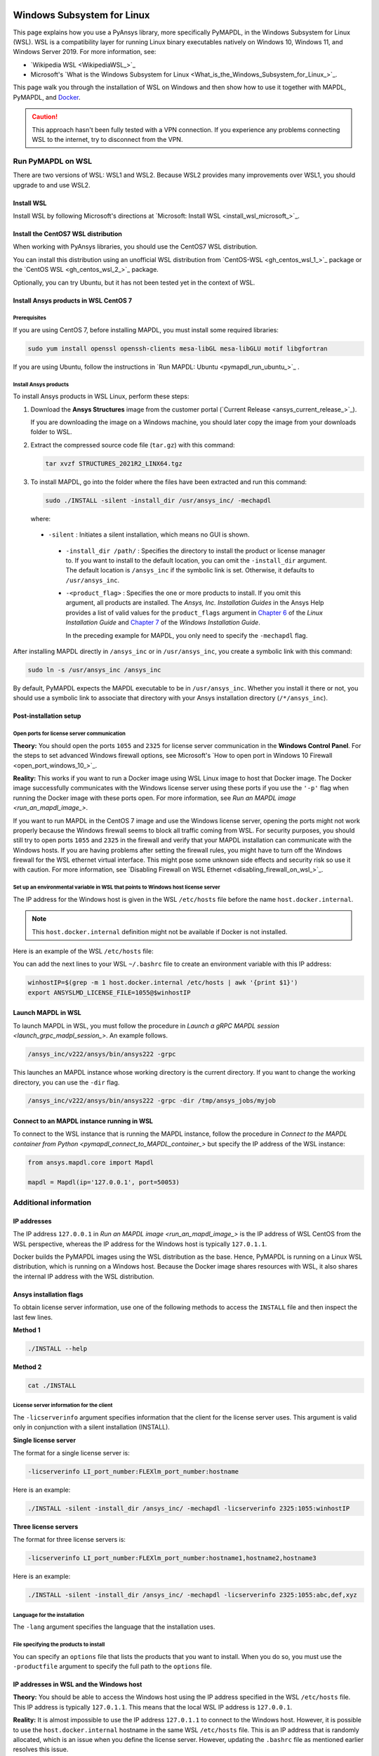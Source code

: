   .. _ref_guide_wsl:


Windows Subsystem for Linux
###########################

This page explains how you use a PyAnsys library, more specifically PyMAPDL,
in the Windows Subsystem for Linux (WSL). WSL is a compatibility layer for
running Linux binary executables natively on Windows 10, Windows 11, and
Windows Server 2019. For more information, see:

- `Wikipedia WSL <WikipediaWSL_>`_
- Microsoft's `What is the Windows Subsystem for Linux <What_is_the_Windows_Subsystem_for_Linux_>`_.

This page walk you through the installation of WSL on Windows and then
show how to use it together with MAPDL, PyMAPDL, and `Docker <https://www.docker.com/>`_.

.. caution::
   This approach hasn't been fully tested with a VPN connection. If you
   experience any problems connecting WSL to the internet, try to
   disconnect from the VPN.


Run PyMAPDL on WSL 
******************
There are two versions of WSL: WSL1 and WSL2. Because WSL2 provides many improvements
over WSL1, you should upgrade to and use WSL2.

Install WSL
===========

Install WSL by following Microsoft's directions at 
`Microsoft: Install WSL <install_wsl_microsoft_>`_.

Install the CentOS7 WSL distribution
====================================

When working with PyAnsys libraries, you should use the CentOS7 WSL distribution.

You can install this distribution using an unofficial WSL distribution from
`CentOS-WSL <gh_centos_wsl_1_>`_ package or the
`CentOS WSL <gh_centos_wsl_2_>`_ package.

Optionally, you can try Ubuntu, but it has not been tested yet in the context of WSL.


Install Ansys products in WSL CentOS 7
======================================

Prerequisites
-------------
If you are using CentOS 7, before installing MAPDL, you must install some
required libraries:

.. code:: bash
   
   sudo yum install openssl openssh-clients mesa-libGL mesa-libGLU motif libgfortran


If you are using Ubuntu, follow the instructions in `Run MAPDL: Ubuntu <pymapdl_run_ubuntu_>`_ .


.. _installing_ansys_in_wsl:

Install Ansys products
----------------------

To install Ansys products in WSL Linux, perform these steps:

1. Download the **Ansys Structures** image from the customer portal (`Current
   Release <ansys_current_release_>`_).
   
   If you are downloading the image on a Windows machine, you should later copy the image from
   your downloads folder to WSL.

2. Extract the compressed source code file (``tar.gz``) with this command:

   .. code:: bash
   
       tar xvzf STRUCTURES_2021R2_LINX64.tgz


3. To install MAPDL, go into the folder where the files have been extracted and
   run this command:

   .. code:: bash
   
       sudo ./INSTALL -silent -install_dir /usr/ansys_inc/ -mechapdl

   where: 

  - ``-silent`` : Initiates a silent installation, which means no GUI is shown.
   - ``-install_dir /path/`` : Specifies the directory to install the product or
     license manager to. If you want to install to the default location, you can
     omit the ``-install_dir`` argument. The default location is ``/ansys_inc``
     if the symbolic link is set. Otherwise, it defaults to ``/usr/ansys_inc``.
   - ``-<product_flag>`` : Specifies the one or more products to install.
     If you omit this argument, all products are installed. The *Ansys, Inc.
     Installation Guides* in the Ansys Help provides a list of valid
     values for the ``product_flags`` argument in `Chapter 6
     <https://ansyshelp.ansys.com/account/secured?returnurl=/Views/Secured/corp/v231/en/installation/unix_silent.html>`_
     of the *Linux Installation Guide* and `Chapter 7
     <https://ansyshelp.ansys.com/account/secured?returnurl=/Views/Secured/corp/v231/en/installation/win_silent.html>`_
     of the *Windows Installation Guide*.

     In the preceding example for MAPDL, you only need to specify the ``-mechapdl`` flag.

After installing MAPDL directly in ``/ansys_inc`` or in ``/usr/ansys_inc``,
you create a symbolic link with this command:

.. code:: bash

    sudo ln -s /usr/ansys_inc /ansys_inc

By default, PyMAPDL expects the MAPDL executable to be in
``/usr/ansys_inc``. Whether you install it there or not, you should
use a symbolic link to associate that directory with your Ansys installation
directory (``/*/ansys_inc``).


Post-installation setup
=======================

Open ports for license server communication
-------------------------------------------

**Theory:** You should open the ports ``1055`` and ``2325`` for license server
communication in the **Windows Control Panel**. For the steps to set advanced
Windows firewall options, see Microsoft's
`How to open port in Windows 10 Firewall <open_port_windows_10_>`_.

**Reality:** This works if you want to run a Docker image using WSL Linux image
to host that Docker image. The Docker image successfully communicates with the Windows
license server using these ports if you use the ``'-p'`` flag when running the
Docker image with these ports open. For more information, see `Run an MAPDL image <run_an_mapdl_image_>`.


If you want to run MAPDL in the CentOS 7 image and use the Windows license
server, opening the ports might not work properly because the Windows firewall
seems to block all traffic coming from WSL. For security purposes, you should
still try to open ports ``1055`` and ``2325`` in the firewall and verify that your
MAPDL installation can communicate with the Windows hosts. If you are having
problems after setting the firewall rules, you might have to turn off the Windows
firewall for the WSL ethernet virtual interface. This might pose some unknown
side effects and security risk so use it with caution. For more information, see
`Disabling Firewall on WSL Ethernet <disabling_firewall_on_wsl_>`_.


Set up an environmental variable in WSL that points to Windows host license server
----------------------------------------------------------------------------------

The IP address for the Windows host is given in the WSL ``/etc/hosts`` file before the name
``host.docker.internal``.

.. note::
   This ``host.docker.internal`` definition might not be available if Docker is
   not installed.


Here is an example of the WSL ``/etc/hosts`` file:

.. vale off

.. code-block:: bash
   :emphasize-lines: 8

   # This file was automatically generated by WSL.
   # To stop automatic generation of this file, add the following entry to /etc/wsl.conf:
   # [network]
   # generateHosts = false
   127.0.0.1       localhost
   127.0.1.1       AAPDDqVK5WqNLve.win.ansys.com   AAPDDqVK5WqNLve

   192.168.0.12    host.docker.internal
   192.168.0.12    gateway.docker.internal
   127.0.0.1       kubernetes.docker.internal

   # The following lines are desirable for IPv6 capable hosts
   ::1     ip6-localhost ip6-loopback
   fe00::0 ip6-localnet
   ff00::0 ip6-mcastprefix
   ff02::1 ip6-allnodes
   ff02::2 ip6-allrouters


.. vale on

You can add the next lines to your WSL ``~/.bashrc`` file to create an
environment variable with this IP address:

.. code:: bash

    winhostIP=$(grep -m 1 host.docker.internal /etc/hosts | awk '{print $1}')
    export ANSYSLMD_LICENSE_FILE=1055@$winhostIP


Launch MAPDL in WSL
===================

To launch MAPDL in WSL, you must follow the procedure in 
`Launch a gRPC MAPDL session <launch_grpc_madpl_session_>`.
An example follows.

.. code:: bash

    /ansys_inc/v222/ansys/bin/ansys222 -grpc

This launches an MAPDL instance whose working directory is the current directory.
If you want to change the working directory, you can use the ``-dir`` flag.

.. code:: bash

    /ansys_inc/v222/ansys/bin/ansys222 -grpc -dir /tmp/ansys_jobs/myjob


Connect to an MAPDL instance running in WSL
===========================================

To connect to the WSL instance that is running the MAPDL instance, follow the
procedure in 
`Connect to the MAPDL container from Python <pymapdl_connect_to_MAPDL_container_>`
but specify the IP address of the WSL instance:

.. code:: python 

    from ansys.mapdl.core import Mapdl
    
    mapdl = Mapdl(ip='127.0.0.1', port=50053)


Additional information
**********************

IP addresses
============

The IP address ``127.0.0.1`` in `Run an MAPDL image <run_an_mapdl_image_>` is
the IP address of WSL CentOS from the WSL perspective, whereas the IP address
for the Windows host is typically ``127.0.1.1``.

Docker builds the PyMAPDL images using the WSL distribution as the base. Hence, PyMAPDL
is running on a Linux WSL distribution, which is running on a Windows host. Because the
Docker image shares resources with WSL, it also shares the internal IP address with the WSL
distribution.


Ansys installation flags
========================

To obtain license server information, use one of the following methods to access the ``INSTALL`` file
and then inspect the last few lines.

**Method 1**

.. code:: bash

    ./INSTALL --help

**Method 2**

.. code:: bash

    cat ./INSTALL


License server information for the client
-----------------------------------------

The ``-licserverinfo`` argument specifies information that the client for the license server uses.
This argument is valid only in conjunction with a silent installation (INSTALL).

**Single license server**

The format for a single license server is:

.. code:: bash

   -licserverinfo LI_port_number:FLEXlm_port_number:hostname

Here is an example:

.. code:: bash

   ./INSTALL -silent -install_dir /ansys_inc/ -mechapdl -licserverinfo 2325:1055:winhostIP

**Three license servers**

The format for three license servers is:

.. code:: bash

   -licserverinfo LI_port_number:FLEXlm_port_number:hostname1,hostname2,hostname3

Here is an example:

.. code:: bash

   ./INSTALL -silent -install_dir /ansys_inc/ -mechapdl -licserverinfo 2325:1055:abc,def,xyz


Language for the installation
-----------------------------

The ``-lang`` argument specifies the language that the installation uses.


File specifying the products to install
---------------------------------------
You can specify an ``options`` file that lists the products that you want to
install. When you do so, you must use the ``-productfile`` argument to specify the
full path to the ``options`` file.

IP addresses in WSL and the Windows host
========================================

**Theory:** You should be able to access the Windows host using the IP address
specified in the WSL ``/etc/hosts`` file. This IP address is typically ``127.0.1.1``.
This means that the local WSL IP address is ``127.0.0.1``.

**Reality:** It is almost impossible to use the IP address ``127.0.1.1`` to
connect to the Windows host. However, it is possible to use the ``host.docker.internal``
hostname in the same WSL ``/etc/hosts`` file. This is an IP address that is
randomly allocated, which is an issue when you define the license server. However,
updating the ``.bashrc`` file as mentioned earlier resolves this issue.


Disable firewall on WSL ethernet
================================
There are two methods for disabling the firewall on the WSL ethernet.

**Method 1**

This method shows a notification:

.. code:: pwsh

    Set-NetFirewallProfile -DisabledInterfaceAliases "vEthernet (WSL)"

**Method 2**

This method does not show a notification:

.. code:: pwsh

    powershell.exe -Command "Set-NetFirewallProfile -DisabledInterfaceAliases \"vEthernet (WSL)\""


Link: `Disable firewall on WSL ethernet <disable_firewall_on_wsl_>`_

Port forwarding on Windows 10
=============================

You can use Windows PowerShell commands for port forwarding on Windows 10.

Link ports between WSL and Windows
----------------------------------
This command links ports between WSL and Windows:

.. code:: pwsh

    netsh interface portproxy add v4tov4 listenport=1055 listenaddress=0.0.0.0 connectport=1055 connectaddress=XXX.XX.XX.XX


View all forwards
-----------------

This command allows you to view all forwards:

.. code:: pwsh

    netsh interface portproxy show v4tov4


Delete port forwarding
----------------------

This command allows you to delete port forwarding:

.. code:: pwsh

    netsh interface portproxy delete v4tov4 listenport=1055 listenaddres=0.0.0.0 protocol=tcp

Reset Windows network adapters
==============================

You can reset Windows network adapters with this code:
.. code:: pwsh

    netsh int ip reset all
    netsh winhttp reset proxy
    ipconfig /flushdns
    netsh winsock reset


Restart the WSL service
=======================

You can restart the WSL service with this command:

.. code:: pwsh

    Get-Service LxssManager | Restart-Service


Stop all processes with a given name
====================================

You can stop all processes with a given name with this command.

.. code:: pwsh

   Get-Process "ANSYS212" | Stop-Process


Install ``xvfb`` in CentOS 7
============================

If you want to replicate the CI/CD behavior, you must install the ``xvfb`` package
as shown in the following command. For more information, see the ``.ci`` folder.

.. code:: bash

   yum install xorg-x11-server-Xvfb


Notes
*****

- PyMAPDL only works for shared-memory parallel (SMP) when running on WSL. This
  is why the flag ``-smp`` should be included.

- Because there are some incompatibilities between VPN and INTEL MPI, use the
  flag ``-mpi msmpi`` when calling MAPDL.

